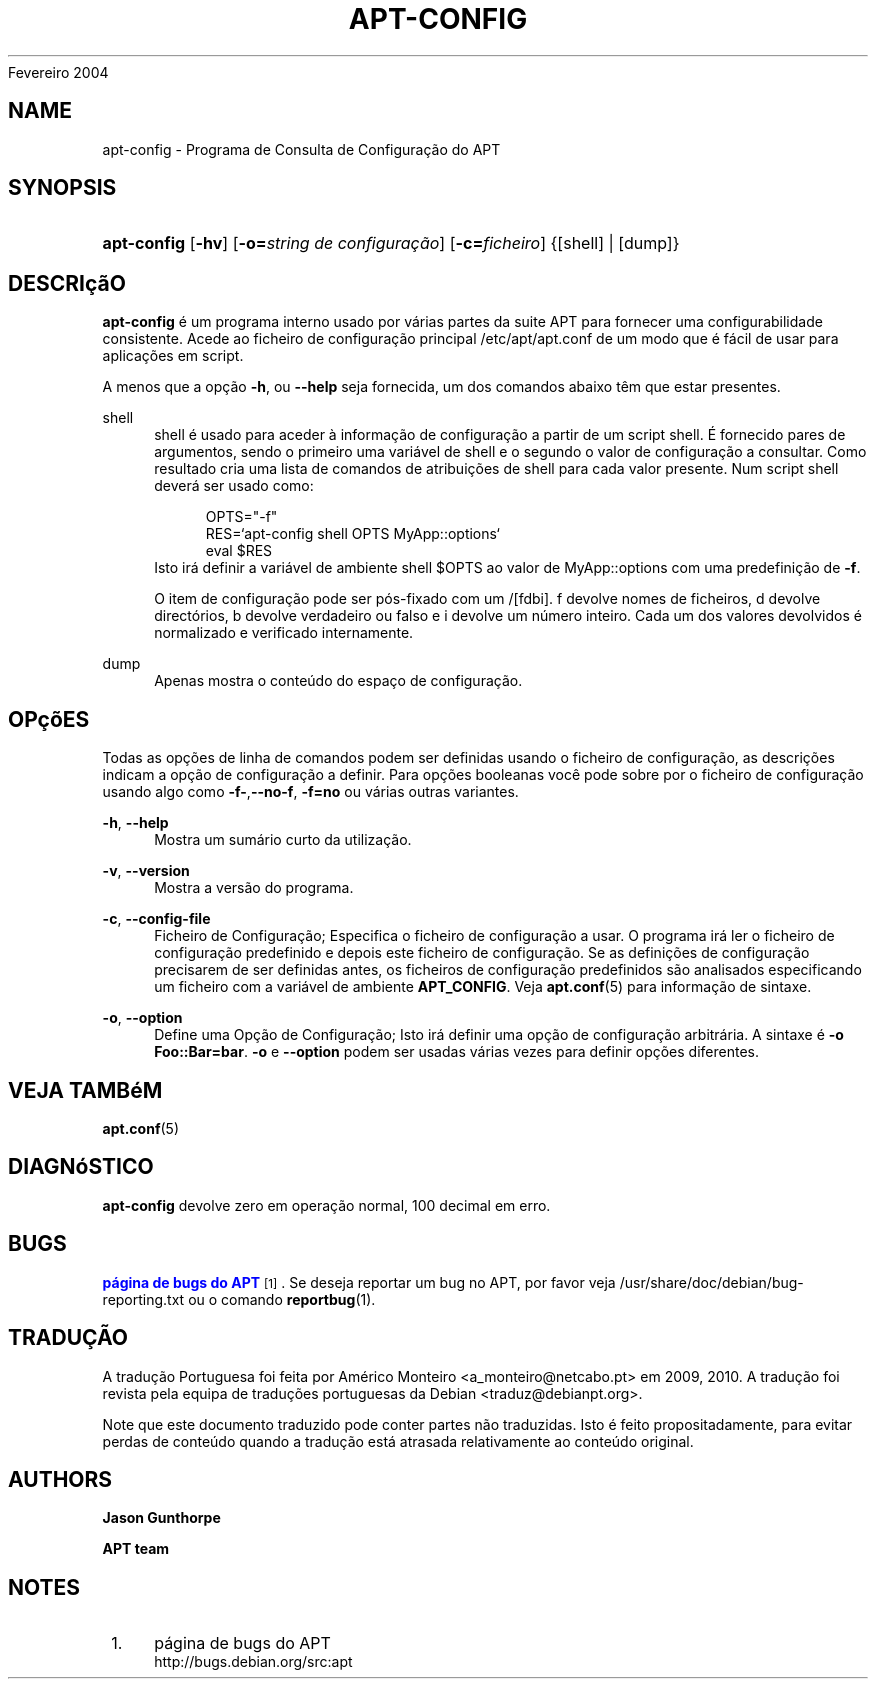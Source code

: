 '\" t
.\"     Title: apt-config
.\"    Author: Jason Gunthorpe
.\" Generator: DocBook XSL Stylesheets v1.76.1 <http://docbook.sf.net/>
.\"      Date: 29
Fevereiro 2004
.\"    Manual: APT
.\"    Source: Linux
.\"  Language: English
.\"
.TH "APT\-CONFIG" "8" "29 Fevereiro 2004" "Linux" "APT"
.\" -----------------------------------------------------------------
.\" * Define some portability stuff
.\" -----------------------------------------------------------------
.\" ~~~~~~~~~~~~~~~~~~~~~~~~~~~~~~~~~~~~~~~~~~~~~~~~~~~~~~~~~~~~~~~~~
.\" http://bugs.debian.org/507673
.\" http://lists.gnu.org/archive/html/groff/2009-02/msg00013.html
.\" ~~~~~~~~~~~~~~~~~~~~~~~~~~~~~~~~~~~~~~~~~~~~~~~~~~~~~~~~~~~~~~~~~
.ie \n(.g .ds Aq \(aq
.el       .ds Aq '
.\" -----------------------------------------------------------------
.\" * set default formatting
.\" -----------------------------------------------------------------
.\" disable hyphenation
.nh
.\" disable justification (adjust text to left margin only)
.ad l
.\" -----------------------------------------------------------------
.\" * MAIN CONTENT STARTS HERE *
.\" -----------------------------------------------------------------
.SH "NAME"
apt-config \- Programa de Consulta de Configuração do APT
.SH "SYNOPSIS"
.HP \w'\fBapt\-config\fR\ 'u
\fBapt\-config\fR [\fB\-hv\fR] [\fB\-o=\fR\fB\fIstring\ de\ configuração\fR\fR] [\fB\-c=\fR\fB\fIficheiro\fR\fR] {[shell] | [dump]}
.SH "DESCRIçãO"
.PP
\fBapt\-config\fR
é um programa interno usado por várias partes da suite APT para fornecer uma configurabilidade consistente\&. Acede ao ficheiro de configuração principal
/etc/apt/apt\&.conf
de um modo que é fácil de usar para aplicações em script\&.
.PP
A menos que a opção
\fB\-h\fR, ou
\fB\-\-help\fR
seja fornecida, um dos comandos abaixo têm que estar presentes\&.
.PP
shell
.RS 4
shell é usado para aceder à informação de configuração a partir de um script shell\&. É fornecido pares de argumentos, sendo o primeiro uma variável de shell e o segundo o valor de configuração a consultar\&. Como resultado cria uma lista de comandos de atribuições de shell para cada valor presente\&. Num script shell deverá ser usado como:
.sp
.if n \{\
.RS 4
.\}
.nf
OPTS="\-f"
RES=`apt\-config shell OPTS MyApp::options`
eval $RES
.fi
.if n \{\
.RE
.\}
Isto irá definir a variável de ambiente shell $OPTS ao valor de MyApp::options com uma predefinição de
\fB\-f\fR\&.
.sp
O item de configuração pode ser pós\-fixado com um /[fdbi]\&. f devolve nomes de ficheiros, d devolve directórios, b devolve verdadeiro ou falso e i devolve um número inteiro\&. Cada um dos valores devolvidos é normalizado e verificado internamente\&.
.RE
.PP
dump
.RS 4
Apenas mostra o conteúdo do espaço de configuração\&.
.RE
.SH "OPçõES"
.PP
Todas as opções de linha de comandos podem ser definidas usando o ficheiro de configuração, as descrições indicam a opção de configuração a definir\&. Para opções booleanas você pode sobre por o ficheiro de configuração usando algo como
\fB\-f\-\fR,\fB\-\-no\-f\fR,
\fB\-f=no\fR
ou várias outras variantes\&.
.PP
\fB\-h\fR, \fB\-\-help\fR
.RS 4
Mostra um sumário curto da utilização\&.
.RE
.PP
\fB\-v\fR, \fB\-\-version\fR
.RS 4
Mostra a versão do programa\&.
.RE
.PP
\fB\-c\fR, \fB\-\-config\-file\fR
.RS 4
Ficheiro de Configuração; Especifica o ficheiro de configuração a usar\&. O programa irá ler o ficheiro de configuração predefinido e depois este ficheiro de configuração\&. Se as definições de configuração precisarem de ser definidas antes, os ficheiros de configuração predefinidos são analisados especificando um ficheiro com a variável de ambiente
\fBAPT_CONFIG\fR\&. Veja
\fBapt.conf\fR(5)
para informação de sintaxe\&.
.RE
.PP
\fB\-o\fR, \fB\-\-option\fR
.RS 4
Define uma Opção de Configuração; Isto irá definir uma opção de configuração arbitrária\&. A sintaxe é
\fB\-o Foo::Bar=bar\fR\&.
\fB\-o\fR
e
\fB\-\-option\fR
podem ser usadas várias vezes para definir opções diferentes\&.
.RE
.SH "VEJA TAMBéM"
.PP
\fBapt.conf\fR(5)
.SH "DIAGNóSTICO"
.PP
\fBapt\-config\fR
devolve zero em operação normal, 100 decimal em erro\&.
.SH "BUGS"
.PP
\m[blue]\fBpágina de bugs do APT\fR\m[]\&\s-2\u[1]\d\s+2\&. Se deseja reportar um bug no APT, por favor veja
/usr/share/doc/debian/bug\-reporting\&.txt
ou o comando
\fBreportbug\fR(1)\&.
.SH "TRADUÇÃO"
.PP
A tradução Portuguesa foi feita por Américo Monteiro
<a_monteiro@netcabo\&.pt>
em 2009, 2010\&. A tradução foi revista pela equipa de traduções portuguesas da Debian
<traduz@debianpt\&.org>\&.
.PP
Note que este documento traduzido pode conter partes não traduzidas\&. Isto é feito propositadamente, para evitar perdas de conteúdo quando a tradução está atrasada relativamente ao conteúdo original\&.
.SH "AUTHORS"
.PP
\fBJason Gunthorpe\fR
.RS 4
.RE
.PP
\fBAPT team\fR
.RS 4
.RE
.SH "NOTES"
.IP " 1." 4
página de bugs do APT
.RS 4
\%http://bugs.debian.org/src:apt
.RE
